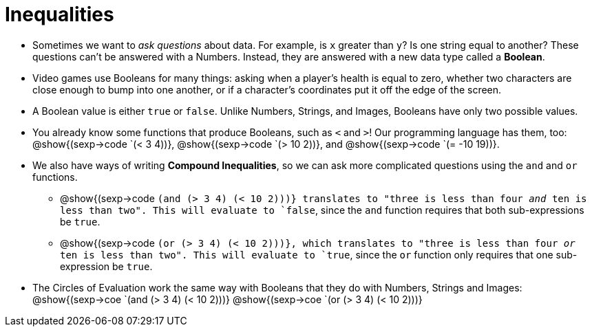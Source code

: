 = Inequalities

++++
<style>
.editbox{width: auto;}
</style>
++++

- Sometimes we want to _ask questions_ about data. For example, is `x` greater than `y`? Is one string equal to another? These questions can't be answered with a Numbers. Instead, they are answered with a new data type called a *Boolean*.

- Video games use Booleans for many things: asking when a player's health is equal to zero, whether two characters are close enough to bump into one another, or if a character's coordinates put it off the edge of the screen.

- A Boolean value is either `true` or `false`. Unlike Numbers, Strings, and Images, Booleans have only two possible values.

- You already know some functions that produce Booleans, such as `<` and `>`! Our programming language has them, too: @show{(sexp->code `(< 3 4))}, @show{(sexp->code `(> 10 2))}, and @show{(sexp->code `(= -10 19))}.

- We also have ways of writing *Compound Inequalities*, so we can ask more complicated questions using the `and` and `or` functions. 

** @show{(sexp->code `(and (> 3 4) (< 10 2)))} translates to "three is less than four _and_ ten is less than two". This will evaluate to `false`, since the `and` function requires that both sub-expressions be `true`.

** @show{(sexp->code `(or (> 3 4) (< 10 2)))}, which translates to "three is less than four _or_ ten is less than two". This will evaluate to `true`, since the `or` function only requires that one sub-expression be `true`.

- The Circles of Evaluation work the same way with Booleans that they do with Numbers, Strings and Images: @show{(sexp->coe `(and (> 3 4) (< 10 2)))}  @show{(sexp->coe `(or (> 3 4) (< 10 2)))}